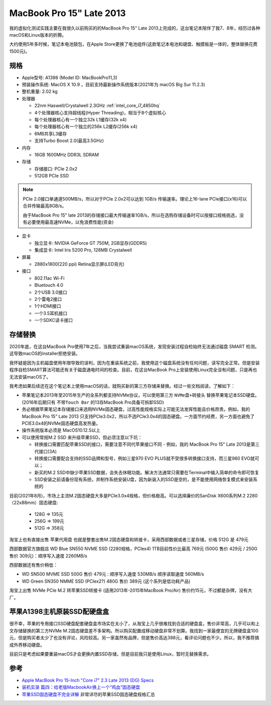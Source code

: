 .. _mbp15_late_2013:

============================
MacBook Pro 15" Late 2013
============================

我的虚拟化测试实践主要在我很久以前购买的的MacBook Pro 15" Late 2013上完成的，这台笔记本陪伴了我7、8年，经历过各种macOS和Linux版本的折腾。

大约使用5年多时候，笔记本电池鼓包，在Apple Store更换了电池组件(这款笔记本电池和键盘、触摸板是一体的，整体替换花费1500元)。

规格
======

- Apple型号: A1398 (Model ID: MacBookPro11,3)

- 预装操作系统: MacOS X 10.9 ，目前支持最新操作系统版本(2021年为 macOS Big Sur 11.2.3)

- 整机重量: 2.02 kg

- 处理器

  - 22nm Haswell/Crystalwell 2.3GHz :ref:`intel_core_i7_4850hq`
  - 4个处理器核心支持超线程(Hyper Threading)，相当于8个虚拟核心
  - 每个处理器核心有一个独立32k L1缓存(32k x4)
  - 每个处理器核心有一个独立的256k L2缓存(256k x4)
  - 6MB共享L3缓存
  - 支持Turbo Boost 2.0(最高3.5GHz)

- 内存

  - 16GB 1600MHz DDR3L SDRAM

- 存储

  - 存储接口: PCIe 2.0x2
  - 512GB PCIe SSD

.. note::

   PCIe 2.0接口单通道500MB/s，所以对于PCIe 2.0x2可以达到 1GB/s 传输速率。理论上16-lane PCIe接口(x16)可以合并传输最高8GB/s。

   由于MacBook Pro 15" late 2013的存储接口最大传输速率1GB/s，所以在选购存储设备时可以按接口规格挑选，没有必要使用最高速NVMe，以免浪费性能(资金)

- 显卡

  - 独立显卡: NVIDIA GeForce GT 750M, 2GB显存(GDDR5)
  - 集成显卡: Intel Iris 5200 Pro, 128MB Crystalwell

- 屏幕

  - 2880x1800(220 ppi) Retina显示屏(LED背光)

- 接口

  - 802.11ac Wi-Fi
  - Bluetouch 4.0
  - 2个USB 3.0接口
  - 2个雷电2接口
  - 1个HDMI接口
  - 一个3.5耳机接口
  - 一个SDXC读卡接口

存储替换
============

2020年底，在这台MacBook Pro使用7年之后，当我尝试重装macOS系统，发现安装过程自检始终无法通过磁盘 SMART 检测。这导致macOS的installer拒绝安装。

我怀疑是因为主机磁盘使用年限导致的误判，因为在重装系统之前，我使用这个磁盘系统没有任何问题，读写完全正常。但是安装程序自检SMART算法可能还有关于磁盘通电时间的检查。目前，在这台MacBook Pro上安装使用Linux完全没有问题，只是再也无法安装macOS了。

我考虑如果后续还在这个笔记本上使用macOS的话，就购买新的第三方存储来替换。经过一些文档阅读，了解如下：

- 苹果笔记本2013年至2015年生产的全系列都支持NVMe协议，可以使用第三方 ``NVMe盘+转接头`` 替换苹果笔记本SSD硬盘。(2016年后期只有 ``不带Touch Bar`` 的13存MacBook Pro具备可拆卸SSD)
- 务必根据苹果笔记本存储接口来选购NVMe固态硬盘，过高性能规格实际上可能无法发挥性能且价格昂贵。例如，我的MacBook Pro 15" Late 2013 只支持PCIe3.0x2，所以不选PCIe3.0x4的固态硬盘。一方面节约经费，另一方面也避免了PCIE3.0x4的NVMe固态硬盘高发热量。
- 操作系统版本必须是 MacOS10.12.5以上
- 可以使用常规M.2 SSD 来升级苹果SSD，但必须注意以下坑：

  - 转换接口需要匹配苹果SSD的接口，需要注意不同代苹果接口不同 - 例如，我的 MacBook Pro 15" Late 2013是第三代接口(3A)
  - 转换接口需要配合支持的SSD品牌和型号，例如三星970 EVO PLUS就不受很多转换接口支持，而三星960 EVO就可以；
  - 新买的M.2 SSD中缺少苹果SSD数据，会失去休眠功能。解决方法通常只需要在Terminal中输入简单的命令即可恢复
  - SSD安装之前请备份现有系统，并制作系统安装U盘，因为新装入的SSD是空的，是不能使用网络恢复模式来安装系统的

目前(2021年8月)，市场上主流M.2固态硬盘大多是PCIe3.0x4规格，但价格极高。可以选择廉价的SanDisk X600系列M.2 2280（22x88mm）固态硬盘:

  - 128G => 135元
  - 256G => 199元
  - 512G => 358元

淘宝上也有直接出售 ``苹果代用盘`` 也就是整套出售M.2固态硬盘和转接卡，采用西部数据或者三星存储，价格 512G 是 479元

西部数据官方旗舰店 WD Blue SN550 NVME SSD (2280规格，PCIex4) 1TB目前性价比最高 769元 (500G 售价 429元 / 250G 售价 309元)：顺序写入速度 2260MB/s

西部数据还有售价稍低：

- WD SN500 MVME SSD 500G 售价 479元 : 顺序写入速度 530MB/s 顺序读取速度 560MB/s
- WD Green SN350 NMME SSD (PCIex2?) 480G 售价 389元 (这个系列是低功耗产品)

淘宝上出售 NVMe PCIe M.2 转苹果SSD转接卡 (适用2013年-2015年MacBook Pro/Air) 售价约15元，不过都是杂牌，没有大厂。

苹果A1398主机原装SSD配硬盘盒
============================

很不幸，苹果的专用接口SSD硬盘配套硬盘盒市场实在太小了，从淘宝上几乎很难找到合适的硬盘盒，售价非常高，几乎可以和上文存储替换的第三方NVMe M.2固态硬盘差不多架构。所以购买配置成移动硬盘非常不划算。我找到一家最便宜的无牌硬盘盒100元，但是购买者太少了也没有评论，风险较高。另一家虽然有品牌，但是售价高达388元，看评论问题也不少。所以，我不推荐搞成外界移动硬盘。

目前只是考虑如果要重装macOS才会更换内置SSD存储，但是目前我只是使用Linux，暂时无替换需求。

参考
======

- `Apple MacBook Pro 15-Inch "Core i7" 2.3 Late 2013 (DG) Specs <https://everymac.com/systems/apple/macbook_pro/specs/macbook-pro-core-i7-2.3-15-dual-graphics-late-2013-retina-display-specs.html>`_
- `装机实录 篇四：给老版MacbookAir换上一个“鸡血”固态硬盘 <https://post.smzdm.com/p/akmr0n29/>`_
- `苹果SSD固态硬盘不完全详解 <https://zhuanlan.zhihu.com/p/181847648>`_ 非常详尽的苹果SSD固态硬盘规格汇总
